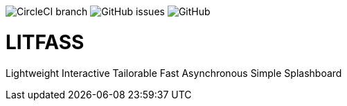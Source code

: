 image:https://img.shields.io/circleci/project/github/aemaem/litfass/master.svg?style=flat-square[CircleCI branch]
image:https://img.shields.io/github/issues/aemaem/litfass.svg?style=flat-square[GitHub issues]
image:https://img.shields.io/github/license/mashape/apistatus.svg?style=flat-square[GitHub]

= LITFASS
Lightweight Interactive Tailorable Fast Asynchronous Simple Splashboard
